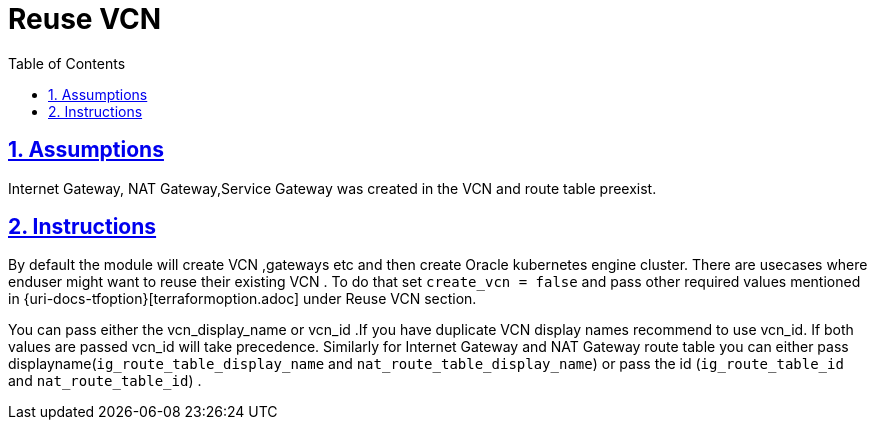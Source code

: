 = Reuse VCN
:idprefix:
:idseparator:
:sectlinks:
:sectnums:
:toc: auto

:uri-repo: https://github.com/oracle-terraform-modules/terraform-oci-oke

:uri-rel-file-base: link:{uri-repo}/blob/main
:uri-rel-tree-base: link:{uri-repo}/tree/main

:uri-docs-reuse-vcn: {uri-rel-file-base}/docs/terraformoptions.adoc#reuse-vcn

== Assumptions
Internet Gateway, NAT Gateway,Service Gateway was created in the VCN and route table preexist.

== Instructions
By default the module will create VCN ,gateways etc and then create Oracle kubernetes engine cluster. There are usecases where enduser might want to reuse their existing VCN . To do that set `create_vcn = false` and pass other required values mentioned in {uri-docs-tfoption}[terraformoption.adoc] under Reuse VCN section.

You can pass either the vcn_display_name or vcn_id .If you have duplicate VCN display names recommend to use vcn_id. If both values are passed vcn_id will take precedence. Similarly for Internet Gateway and NAT Gateway route table you can either pass displayname(`ig_route_table_display_name` and `nat_route_table_display_name`) or pass the id (`ig_route_table_id` and `nat_route_table_id`) .